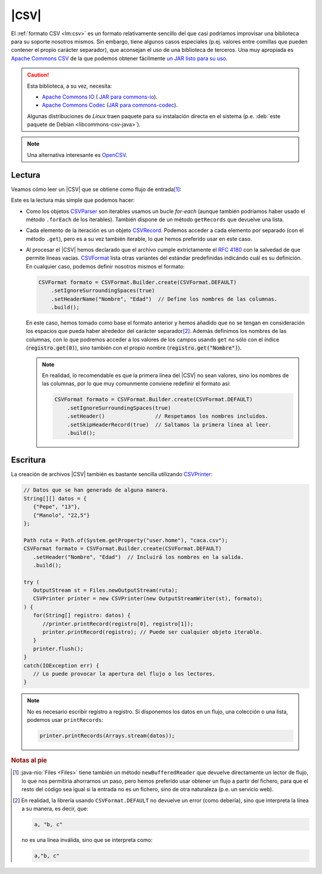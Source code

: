 .. _csv:

|CSV|
*****
El :ref:`formato CSV <lm:csv>` es un formato relativamente sencillo del que casi
podríamos improvisar una biblioteca para su soporte nosotros mismos. Sin embargo,
tiene algunos casos especiales (p.ej. valores entre comillas que pueden contener el
propio carácter separador), que aconsejan el uso de una biblioteca de terceros.
Una muy apropiada es `Apache Commons CSV
<https://commons.apache.org/proper/commons-csv/>`_ de la que
podemos obtener fácilmente `un JAR listo para su uso
<https://mvnrepository.com/artifact/org.apache.commons/commons-csv>`_.

.. caution:: Esta biblioteca, a su vez, necesita:

   * `Apache Commons IO
     <https://commons.apache.org/proper/commons-io/>`_ ( `JAR para commons-io
     <https://mvnrepository.com/artifact/commons-io/commons-io>`_).
   * `Apache Commons Codec <https://commons.apache.org/proper/commons-codec/>`_
     (`JAR para commons-codec
     <https://mvnrepository.com/artifact/commons-codec/commons-codec>`_).
   
   Algunas distribuciones de *Linux* traen paquete para su instalación directa
   en el sistema (p.e. :deb:`este paquete de Debian <libcommons-csv-java>`).

.. note:: Una alternativa interesante es `OpenCSV
   <https://opencsv.sourceforge.net/>`_.

Lectura
=======
Veamos cómo leer un |CSV| que se obtiene como flujo de entrada\ [#]_:

.. code-block:: java
   :emphasize-lines: 5, 7

   Path ruta = Path.of(System.getProperty("user.home"), "caca.csv");

   try (
      InputStream st = Files.newInputStream(ruta);
      CSVParser parse = new CSVParser(new InputStreamReader(st), CSVFormat.DEFAULT);
   ) {
      for(CSVRecord registro: parse) {
         // Tratamos cada registro del archivo. Por ejemplo:
         long num = parse.getRecordNumber(); // Número de registro.
         int cantidad = registro.size(); // Cantidad de campos en el registro.
         // Unimos los campos con " -- ".
         String contenido = StreamSupport.stream(registro.spliterator(), false).collect(Collectors.joining(" -- "));
         System.out.printf("%d: [%d]  %s\n", num, cantidad, contenido);
      }
   }
   catch(IOException err) {
      // Lo puede provocar la apertura del flujo o los lectores.
   }

Este es la lectura más simple que podemos hacer:

* Como los objetos `CSVParser
  <https://commons.apache.org/proper/commons-csv/apidocs/org/apache/commons/csv/CSVParser.html>`_
  son iterables usamos un bucle `for-each` (aunque también podríamos haber usado
  el método ``.forEach`` de los iterables). También dispone de un
  método ``getRecords`` que devuelve una lista.
* Cada elemento de la iteración es un objeto `CSVRecord
  <https://commons.apache.org/proper/commons-csv/apidocs/org/apache/commons/csv/CSVRecord.html>`_.
  Podemos acceder a cada elemento por separado (con el método ``.get``), pero es
  a su vez también iterable, lo que hemos preferido usar en este caso.
* Al procesar el |CSV| hemos declarado que el archivo cumple extrictamente el
  :rfc:`4180` con la salvedad de que permite líneas vacías. `CSVFormat
  <https://commons.apache.org/proper/commons-csv/apidocs/org/apache/commons/csv/CSVFormat.html>`_
  lista otras variantes del estándar predefinidas indicándo cuál es su
  definición. En cualquier caso, podemos definir nosotros mismos el formato:

  .. code-block:: java

     CSVFormat formato = CSVFormat.Builder.create(CSVFormat.DEFAULT)
         .setIgnoreSurroundingSpaces(true)
         .setHeaderName("Nombre", "Edad")  // Define los nombres de las columnas.
         .build();

  En este caso, hemos tomado como base el formato anterior y hemos añadido que
  no se tengan en consideración los espacios que pueda haber alrededor del
  carácter separador\ [#]_. Además definimos los nombres de las columnas, con lo
  que podremos acceder a los valores de los campos usando ``get`` no sólo con el
  índice (:code:`registro.get(0)`), sino también con el propio nombre
  (:code:`registro.get("Nombre")`).

  .. note:: En realidad, lo recomendable es que la primera línea del |CSV| no
     sean valores, sino los nombres de las columnas, por lo que muy comunmente
     conviene redefinir el formato así:

     .. code-block:: java

        CSVFormat formato = CSVFormat.Builder.create(CSVFormat.DEFAULT)
            .setIgnoreSurroundingSpaces(true)
            .setHeader()                // Respetamos los nombres incluidos.
            .setSkipHeaderRecord(true)  // Saltamos la primera línea al leer.
            .build();


Escritura
=========
La creación de archivos |CSV| también es bastante sencilla utilizando
`CSVPrinter <https://commons.apache.org/proper/commons-csv/apidocs/org/apache/commons/csv/CSVPrinter.html>`_:

.. code-block:: java

   // Datos que se han generado de alguna manera.
   String[][] datos = {
      {"Pepe", "13"},
      {"Manolo", "22,5"}
   };

   Path ruta = Path.of(System.getProperty("user.home"), "caca.csv");
   CSVFormat formato = CSVFormat.Builder.create(CSVFormat.DEFAULT)
      .setHeader("Nombre", "Edad")  // Incluirá los nombres en la salida.
      .build();

   try (
      OutputStream st = Files.newOutputStream(ruta);
      CSVPrinter printer = new CSVPrinter(new OutputStreamWriter(st), formato);
   ) {
      for(String[] registro: datos) {
         //printer.printRecord(registro[0], registro[1]);
         printer.printRecord(registro); // Puede ser cualquier objeto iterable. 
      }
      printer.flush();
   }
   catch(IOException err) {
      // Lo puede provocar la apertura del flujo o los lectores.
   }

.. note:: No es necesario escribir registro a registro. Si disponemos los datos
   en un flujo, una colección o una lista, podemos usar ``printRecords``:

   .. code-block:: java

      printer.printRecords(Arrays.stream(datos));


.. rubric:: Notas al pie

.. [#] :java-nio:`Files <Files>` tiene también un método ``newBufferedReader``
   que devuelve directamente un lector de flujo, lo que nos permitiría
   ahorrarnos un paso, pero hemos preferido usar obtener un flujo a partir del
   fichero, para que el resto del código sea igual si la entrada no es un
   fichero, sino de otra naturaleza (p.e. un servicio web).

.. [#] En realidad, la librería usando ``CSVFormat.DEFAULT`` no devuelve un
   error (como debería), sino que interpreta la línea a su manera, es decir,
   que:

   .. code-block:: java

      a, "b, c"

   no es una línea inválida, sino que se interpreta como:

   .. code-block:: java

       a,"b, c"


.. |CSV| replace:: :abbr:`CSV (Comma-Separated Values)`

